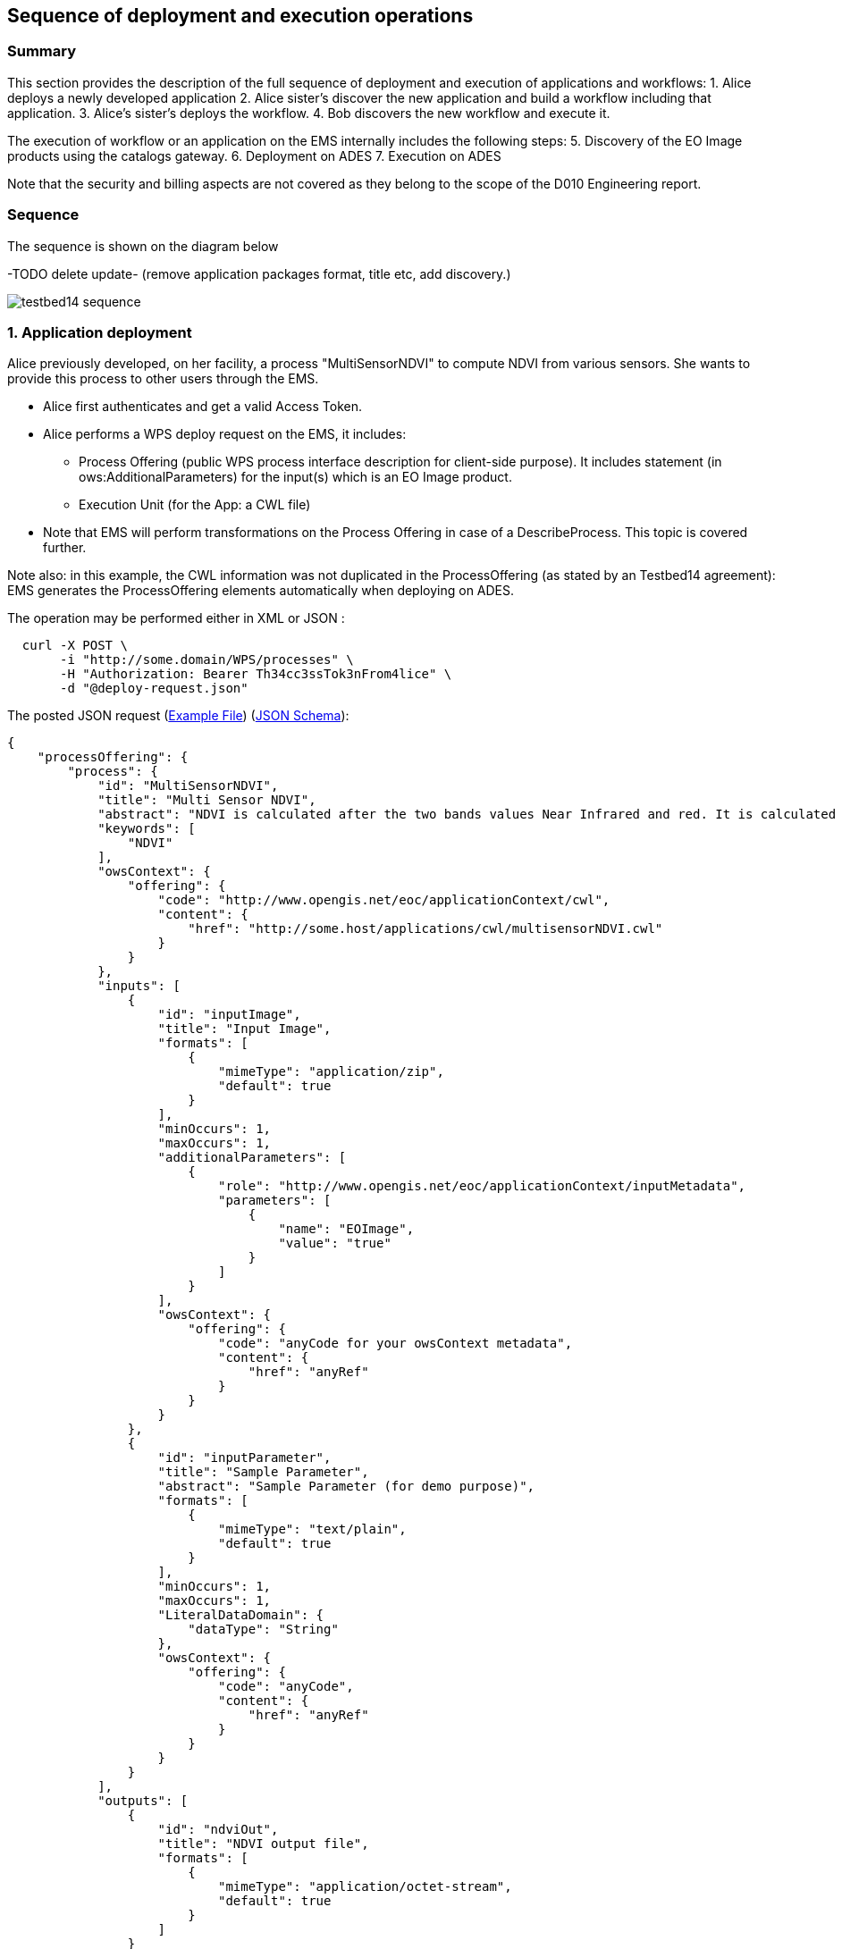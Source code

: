 == Sequence of deployment and execution operations

=== Summary

This section provides the description of the full sequence of deployment and execution of applications and workflows:
1. Alice deploys a newly developed application
2. Alice sister's discover the new application and build a workflow including that application.
3. Alice's sister's deploys the workflow.
4. Bob discovers the new workflow and execute it.

The execution of workflow or an application on the EMS internally includes the following steps:
5. Discovery of the EO Image products using the catalogs gateway.
6. Deployment on ADES
7. Execution on ADES

Note that the security and billing aspects are not covered as they belong to the scope of the D010 Engineering report. 


=== Sequence

The sequence is shown on the diagram below 

-TODO delete update- (remove application packages format, title etc, add discovery.)

image::testbed14-sequence.png[]

:tip-caption: :bulb:
:note-caption: :information_source:

=== 1. Application deployment

Alice previously developed, on her facility, a process "MultiSensorNDVI" to compute NDVI from various sensors. She wants to provide this process to other users through the EMS.

* Alice first authenticates and get a valid Access Token.
* Alice performs a WPS deploy request on the EMS, it includes:
** Process Offering (public WPS process interface description for client-side purpose). It includes statement (in ows:AdditionalParameters) for the input(s) which is an EO Image product.
** Execution Unit (for the App: a CWL file)
* Note that EMS will perform transformations on the Process Offering in case of a DescribeProcess. This topic is covered further.

Note also: in this example, the CWL information was not duplicated in the ProcessOffering (as stated by an Testbed14 agreement): EMS generates the ProcessOffering elements automatically when deploying on ADES.

The operation may be performed either in XML or JSON :
....
  curl -X POST \
       -i "http://some.domain/WPS/processes" \
       -H "Authorization: Bearer Th34cc3ssTok3nFrom4lice" \
       -d "@deploy-request.json"
....

The posted JSON request (https://raw.githubusercontent.com/spacebel/testbed14/master/DeployProcess_NDVI.json[Example File]) (https://app.swaggerhub.com/apis/pjacques-spacebel/transactional-wps-with-quotation/0.0.2[JSON Schema]):

[source,json]
----
{
    "processOffering": {
        "process": {
            "id": "MultiSensorNDVI",
            "title": "Multi Sensor NDVI",
            "abstract": "NDVI is calculated after the two bands values Near Infrared and red. It is calculated by this formula : NDVI = (NIR-Red)/(NIR+Red)",
            "keywords": [
                "NDVI"
            ],
            "owsContext": {
                "offering": {
                    "code": "http://www.opengis.net/eoc/applicationContext/cwl",
                    "content": {
                        "href": "http://some.host/applications/cwl/multisensorNDVI.cwl"
                    }
                }
            },
            "inputs": [
                {
                    "id": "inputImage",
                    "title": "Input Image",
                    "formats": [
                        {
                            "mimeType": "application/zip",
                            "default": true
                        }
                    ],
                    "minOccurs": 1,
                    "maxOccurs": 1,
                    "additionalParameters": [
                        {
                            "role": "http://www.opengis.net/eoc/applicationContext/inputMetadata",
                            "parameters": [
                                {
                                    "name": "EOImage",
                                    "value": "true"
                                }
                            ]
                        }
                    ],
                    "owsContext": {
                        "offering": {
                            "code": "anyCode for your owsContext metadata",
                            "content": {
                                "href": "anyRef"
                            }
                        }
                    }
                },
                {
                    "id": "inputParameter",
                    "title": "Sample Parameter",
                    "abstract": "Sample Parameter (for demo purpose)",
                    "formats": [
                        {
                            "mimeType": "text/plain",
                            "default": true
                        }
                    ],
                    "minOccurs": 1,
                    "maxOccurs": 1,
                    "LiteralDataDomain": {
                        "dataType": "String"
                    },
                    "owsContext": {
                        "offering": {
                            "code": "anyCode",
                            "content": {
                                "href": "anyRef"
                            }
                        }
                    }
                }        
            ],
            "outputs": [
                {
                    "id": "ndviOut",
                    "title": "NDVI output file",
                    "formats": [
                        {
                            "mimeType": "application/octet-stream",
                            "default": true
                        }
                    ]
                }
            ],
            "version": "1.0.0",
            "jobControlOptions": [
                "async-execute"
            ],
            "outputTransmission": [
                "reference"
            ]
        }
    },
    "deploymentProfile": {
        "deploymentProfileName": "http://www.opengis.net/profiles/eoc/dockerizedApplication",
        "executionUnit": {
            "reference": "docker.registry.host/multisensorNDVI"
        }
    }
}
----

When receiving the deployment request:

* EMS checks from the Access Token that the requester has rights to deploy the process
* EMS registers the process as a new process
* Alice receives an acknowledgment of the successful deployment of her process

.Listing deployResponse (JSON)
[source,json]
----
{
  "deploymentDone": "OK",
  "processSummary": {
    "id": "MultiSensorNDVI",
    "title": "Multi Sensor NDVI",
    "abstract": "NDVI is calculated after the two bands values Near Infrared and red. It is calculated by this formula : NDVI = (NIR-Red)/(NIR+Red)",
    "keywords": [
      "NDVI"
    ],
    "version": "1.0.0",
    "jobControlOptions": [
      "async-execute"
    ],
    "processDescriptionURL": "http://some.domain/wps/processes/MultiSensorNDVI"
  }
}
----

=== 2. Application discovery

Bob and Alice’s sister (who designs Workflows) may discover the Application using the GetCapabilites and DescribeProcess operations (encoding JSON). 

* Bob first authenticates and get a valid Access Token.
* Bob perform a Getcapabilities on the EMS
* Bob receives the list of available processes
* Bob chooses "MultiSensorNDVI" and perform a DescribeProcess

When returning a Process Offering, the EMS replaces  the EO Image input with OpenSearch Gateway inputs. The Process Description also includes the original CWL reference, required by the workflow design tool. Therefore, the Process Offering returned by the EMS is not exactly similar to the document provided during deployment.

....
  curl -X GET \
       -i "http://some.domain/WPS/processes/MultiSensorNDVI" \
       -H "Authorization: Bearer Th34cc3ssTok3nFromBob"
....

* Bob gets the process description

.Listing describeProcessResponse (JSON)
[source,json]
----
{
    "process": {
        "id": "MultiSensorNDVI",
        "title": "Multi Sensor NDVI",
        "abstract": "NDVI is calculated after the two bands values Near Infrared and red. It is calculated by this formula : NDVI = (NIR-Red)/(NIR+Red)",
        "keywords": [
            "NDVI"
        ],
        "owsContext": {
            "offering": {
                "code": "http://www.opengis.net/eoc/applicationContext/cwl",
                "content": {
                    "href": "http://some.host/applications/cwl/multisensorNDVI.cwl"
                }
            }
        },
        "inputs": [
            {
                "id": "StartDate",
                "title": "Time of Interest",
                "abstract": "Time of Interest (defined as Start date - End date)",
                "formats": [
                    {
                        "mimeType": "text/plain",
                        "default": true
                    }
                ],
                "minOccurs": 1,
                "maxOccurs": 1,
                "LiteralDataDomain": {
                    "dataType": "String"
                },
                "additionalParameters": [
                    {
                        "role": "http://www.opengis.net/eoc/applicationContext/inputMetadata",
                        "parameters": [
                            {
                                "name": "CatalogSearchField",
                                "value": "startDate"
                            }
                        ]
                    } 
                ],
                "owsContext": {
                    "offering": {
                        "code": "anyCode",
                        "content": {
                            "href": "anyRef"
                        }
                    }
                }
            },
            {
                "id": "EndDate",
                "title": "Time of Interest",
                "abstract": "Time of Interest (defined as Start date - End date)",
                "formats": [
                    {
                        "mimeType": "text/plain",
                        "default": true
                    }
                ],
                "minOccurs": 1,
                "maxOccurs": 1,
                "LiteralDataDomain": {
                    "dataType": "String"
                },
                "additionalParameters": [
                    {
                        "role": "http://www.opengis.net/eoc/applicationContext/inputMetadata",
                        "parameters": [
                            {
                                "name": "CatalogSearchField",
                                "value": "endDate"
                            }
                        ]
                    } 
                ],
                "owsContext": {
                    "offering": {
                        "code": "anyCode",
                        "content": {
                            "href": "anyRef"
                        }
                    }
                }
            },
            {
                "id": "aoi",
                "title": "Area of Interest",
                "abstract": "Area of Interest (Bounding Box)",
                "formats": [
                    {
                        "mimeType": "OGC-WKT",
                        "default": true
                    }
                ],
                "minOccurs": 1,
                "maxOccurs": 1
            },
            {
                "id": "collection",
                "title": "Collection of the data.",
                "abstract": "Collection",
                "formats": [
                    {
                        "mimeType": "text/plain",
                        "default": true
                    }
                ],
                "minOccurs": 1,
                "maxOccurs": 1,
                "LiteralDataDomain": {
                    "dataType": "String"
                },
                "additionalParameters": [
                    {
                        "role": "http://www.opengis.net/eoc/applicationContext/inputMetadata",
                        "parameters": [
                            {
                                "name": "CatalogSearchField",
                                "value": "parentIdentifier"
                            }
                        ]
                    }
                ],
                "owsContext": {
                    "offering": {
                        "code": "anyCode",
                        "content": {
                            "href": "anyRef"
                        }
                    }
                },
                {
                "id": "aoi",
                "title": "Area of Interest",
                "abstract": "Area of Interest (Bounding Box)",
                "formats": [
                    {
                        "mimeType": "OGC-WKT",
                        "default": true
                    }
                ],
                "minOccurs": 1,
                "maxOccurs": 1
            },
            {
                "id": "inputParameter",
                "title": "Sample Input Parameter.",
                "abstract": "Sample Paramater for demo purpose",
                "formats": [
                    {
                        "mimeType": "text/plain",
                        "default": true
                    }
                ],
                "minOccurs": 1,
                "maxOccurs": 1,
                "LiteralDataDomain": {
                    "dataType": "String"
                },
                "owsContext": {
                    "offering": {
                        "code": "anyCode",
                        "content": {
                            "href": "anyRef"
                        }
                    }
                },

            }
        ],
        "outputs": [
            {
                "id": "ndviOut",
                "title": "NDVI output file",
                "formats": [
                    {
                        "mimeType": "application/octet-stream",
                        "default": true
                    }
                ]
            }
        ],
        "version": "1.0.0",
        "jobControlOptions": [
            "async-execute"
        ],
        "outputTransmission": [
            "reference"
        ],
        "executeEndpoint": "http://tbd14.geomatys.com/examind/WS/wps/ems/processes/MultiSensorNDVI/jobs"
    }
}
----

=== 3. Application Execution

BOB invokes the WPS 2.0 Execute operation (encoding XML or JSON). The inputs includes the OpenSearch Gateway inputs (i.e. CollectionId, AOI, TOI).

* Bob sends an execute request on EMS for "MultiSensorNDVI"
....
  curl -X POST \
       -i "http://some.host/WPS/processes/MultiSensorNDVI/jobs" \
       -H "Authorization: Bearer Th34cc3ssTok3nFromBob"
       -d "@5-execute.json"
....

With posted data

.Listing execute (JSON)
[source,json]
----
{
  "inputs": [
    {
      "id": "startDate",
      "value": "2016-05-05T00:00"
    },
    {
      "id": "endDate",
      "value": "2016-05-05T23:59"
    },
    {
      "id": "aoi",
      "value": "POLYGON((44 3.5,43.2 3.5,43.2 4.5,44 4.5,44 3.5))"
    },
    {
      "id": "collectionId",
      "value": "Sentinel-2"
    },
    {
      "id": "inputParameter",
      "value": "myParameterValue"
    }
  ],
  "outputs": [
    {
      "id": "ndviOut",
      "transmissionMode": "REFERENCE"
    }
  ]
}
----

* EMS checks from the Access Token that the requester has rights to execute the process
* EMS assigns a jobId "ems_exec001" for the execution and returns an acknowledgment to Bob

=== 4. EMS Catalog Search

EMS internally performs the OpenSearch gateway search of products to retrieve the list of products URLs. The internal steps are provided below:

* The EMS retrievese OpenSearch Description Document (OSDD) for the requested collection:

....
  curl -X GET \
       -i "http://geo.spacebel.be/opensearch/description.xml?parentIdentifier=COLLECTION_ID" \
....

The returned document (https://raw.githubusercontent.com/spacebel/testbed14/master/OpenSearch_SSARA_OSDD.xml[Catalog SSARA Collection OSDD]) includes the Dataset Search request template for the desired response format (i.e. atom/xml):

[source,xml]
----
<Url indexOffset="1" pageOffset="1" rel="results" template="http://geo.spacebel.be/opensearch/request?httpAccept=application%2Fatom%2Bxml&amp;parentIdentifier=EOP:SSARA&amp;query={searchTerms?}&amp;startDate={time:start?}&amp;endDate={time:end?}&amp;geometry={geo:geometry?}&amp;platform={eo:platform?}&amp;orbitNumber={eo:orbitNumber?}&amp;frame={eo:frame?}&amp;sensorMode={eo:sensorMode?}&amp;swathIdentifier={eo:swathIdentifier?}&amp;orbitDirection={eo:orbitDirection?}&amp;antennaLookDirection={eo:antennaLookDirection?}&amp;polarisationChannels={eo:polarisationChannels?}&amp;processingLevel={eo:processingLevel?}&amp;maximumRecords={count?}&amp;uid={geo:uid?}&amp;name={geo:name?}&amp;lat={geo:lat?}&amp;lon={geo:lon?}&amp;radius={geo:radius?}&amp;recordSchema={sru:recordSchema?}&amp;bbox={geo:box?}&amp;startRecord={startIndex?}&amp;strict=true" type="application/atom+xml">		
----

* The EMS builds the URL request from the template by replacing the following parameter codes:
** geo:box : AOI
** time:start : TOI start date
** time:end : TOI end date

....
  curl -X GET \
       -i "http://geo.spacebel.be/opensearch/request?parentIdentifier=COLLECTION_OD&startDate=TOI_START&endDate=TOI_END&bbox=AOI]&httpAccept=application/atom%2Bxml \
....

* The returned document (https://raw.githubusercontent.com/spacebel/testbed14/master/OpenSearch_Dataset_Search.xml[OpenSearch Dataset Search]) is a list of entries that include:
** The link to the products (with @rel = 'enclosure')
** The associated WPS endpoint

[source,xml]
----
<link href="http://landsat-ds.eo.esa.int/products/LANDSAT_ETM/2000/01/23/LS07_RMPS_ETM_GTC_1P_20000123T111514_20000123T111543_004119_0205_0038_EBB6.ZIP" rel="enclosure" title="Download" type="application/x-binary"/>
<owc:offering code="http://www.opengis.net/spec/owc-atom/1.0/req/wps">
			<owc:operation method="GET" code="Execute" type="application/xml" href="http://wps-domain/WPS/endpoint"/>
</owc:offering> 
---- 

* EMS decision: based on the response, the EMS is able to define the relevant ADES (based on the OWS Context attribute) and to build the image input (list).


=== 5. EMS Deployment on ADES

EMS deploys the Application(s). The deployment request is based strictly on the document (JSON or XML) provided on step 1. However, as agreed, it also embbeds in the Process Offering the information from the CWL (in ows:AdditionalParameters element).

The Deploy Request becomes: 

[source,json]
----
{
    "processOffering": {
        "process": {
            "id": "MultiSensorNDVI",
            "title": "Multi Sensor NDVI",
            "abstract": "NDVI is calculated after the two bands values Near Infrared and red. It is calculated by this formula : NDVI = (NIR-Red)/(NIR+Red)",
            "keywords": [
                "NDVI"
            ],
            "owsContext": {
                "offering": {
                    "code": "http://www.opengis.net/eoc/applicationContext/cwl",
                    "content": {
                        "href": "http://some.host/applications/cwl/multisensorNDVI.cwl"
                    }
                }
            },
            "inputs": [
                {
                    "id": "inputImage",
                    "title": "Input Image",
                    "formats": [
                        {
                            "mimeType": "application/zip",
                            "default": true
                        }
                    ],
                    "minOccurs": 1,
                    "maxOccurs": 1,
                    "additionalParameters": [
                        {
                            "role": "http://www.opengis.net/eoc/applicationContext/cwl",
                            "parameters": [
                                {
                                    "name": "position",
                                    "value": "1"
                                },
                                {
                                    "name": "prefix",
                                    "value": "image"
                                },
                                {
                                    "name": "separate",
                                    "value": "false"
                                },
                                {
                                    "name": "itemSeparator",
                                    "value": "="
                                }
                            ]
                        }
                    ],
                    "owsContext": {
                        "offering": {
                            "code": "anyCode",
                            "content": {
                                "href": "anyRef"
                            }
                        }
                    }
                },
                {
                    "id": "inputParameter",
                    "title": "Sample Parameter",
                    "abstract": "Sample Parameter (for demo purpose)",
                    "formats": [
                        {
                            "mimeType": "text/plain",
                            "default": true
                        }
                    ],
                    "minOccurs": 1,
                    "maxOccurs": 1,
                    "LiteralDataDomain": {
                        "dataType": "String"
                    },
                    "additionalParameters": [
                        {
                            "role": "http://www.opengis.net/eoc/applicationContext/cwl",
                            "parameters": [
                                {
                                    "name": "position",
                                    "value": "1"
                                },
                                {
                                    "name": "prefix",
                                    "value": "parameter"
                                },
                                {
                                    "name": "separate",
                                    "value": "false"
                                },
                                {
                                    "name": "itemSeparator",
                                    "value": "="
                                }
                            ]
                        }
                    ],
                    "owsContext": {
                        "offering": {
                            "code": "anyCode",
                            "content": {
                                "href": "anyRef"
                            }
                        }
                    }
                }        
            ],
            "outputs": [
                {
                    "id": "ndviOut",
                    "title": "NDVI output file",
                    "formats": [
                        {
                            "mimeType": "application/octet-stream",
                            "default": true
                        }
                    ]
                }
            ],
            "version": "1.0.0",
            "jobControlOptions": [
                "async-execute"
            ],
            "outputTransmission": [
                "reference"
            ]
        }
    },
    "deploymentProfile": {
        "deploymentProfileName": "http://www.opengis.net/profiles/eoc/dockerizedApplication",
        "executionUnit": {
            "reference": "docker.registry.host/multisensorNDVI"
        }
    }
}
----

* EMS sends a deploy request to ADES for "MultiSensorNDVI" on behalf of Bob
* ADES checks from the Access Token that the requester has rights to deploy the process
* ADES deploys process and returns a successful acknowledgment to EMS

=== 6. EMS Execution on ADES

* EMS sends an execute request to ADES "MultiSensorNDVI" process on behalf of Bob with Bob input parameters and the Catalog search results products.
....
  curl -X POST \
       -i "http://some.host/WPS/processes/MultiSensorNDVI/jobs" \
       -H "Authorization: Bearer Th34cc3ssTok3nFromBob"
       -d "@5-execute.json"
....

The request in JSON:
[source,json]
----
{
  "inputs": [
    {
      "id": "image",
      "reference": "http://landsat.host/productXXX.zip"
    },
    {
      "id": "inputParameter",
      "value": "myParameterValue"
    }
  ],
  "outputs": [
    {
      "id": "ndviOut",
      "transmissionMode": "REFERENCE"
    }
  ]
}
----

* ADES checks from the Access Token that the requester has rights to execute the process
* ADES assigns a jobId "ades_exec001" for the execution and returns an acknowledgment to EMS
* EMS links "ades_exec001" job to "ems_exec001" job
* ADES runs the CWL file with input json file
....
cwl-runner MultiSensorNDVI.cwl 6-NDVI-params.json
....

==== Others 

TODO: the workflow part looks very similar to the other steps, but the examples are not created yet.

* Alice deploys the Workflow. For the WPS-T encoding, the <ExecutionUnit> part is not the Docker Image anymore but the workflow CWL (example not yet ready). The Process Description includes EO Image input. In the DescribeProcess response, the EMS also generates a Descripiton with the corresponding OpenSearch Gateway inputs (this step is missing on the diagram).

* Bob invokes the WPS 2.0 Execute operation (encoding XML or JSON). The inputs includes the OpenSearch Gateway inputs (i.e. CollectionId, AOI, TOI).

* EMS internally performs the OpenSearch gateway search of products to retrieve the list of products URLs. Based on the CollectionId from the request inputs, EMS also selects the relevant MEP.

* EMS deploys the Application(s) (using the original Process Description, not the generated one). Same format and encoding as step 1. The target MEP is selected based on CollectionId.

* EMS invokes the WPS 2.0 Execute operation (encoding XML or JSON) on the workflow. The inputs includes the OpenSearch results URLs.

* The workflow executes the Application on the relevant MEP.


